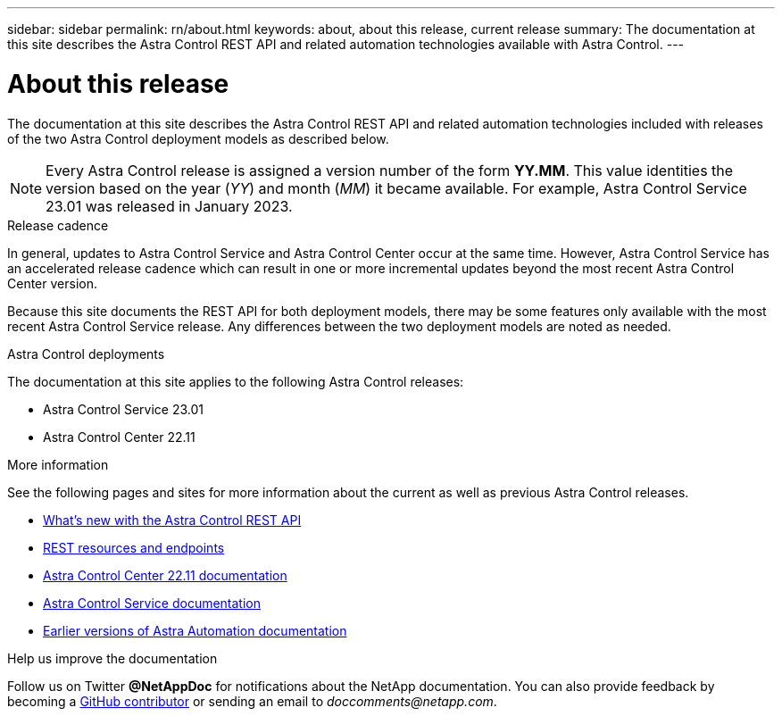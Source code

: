 ---
sidebar: sidebar
permalink: rn/about.html
keywords: about, about this release, current release
summary: The documentation at this site describes the Astra Control REST API and related automation technologies available with Astra Control.
---

= About this release
:hardbreaks:
:nofooter:
:icons: font
:linkattrs:
:imagesdir: ./media/

[.lead]
The documentation at this site describes the Astra Control REST API and related automation technologies included with releases of the two Astra Control deployment models as described below.

[NOTE]
Every Astra Control release is assigned a version number of the form *YY.MM*. This value identities the version based on the year (_YY_) and month (_MM_) it became available. For example, Astra Control Service 23.01 was released in January 2023.

.Release cadence

In general, updates to Astra Control Service and Astra Control Center occur at the same time. However, Astra Control Service has an accelerated release cadence which can result in one or more incremental updates beyond the most recent Astra Control Center version.

Because this site documents the REST API for both deployment models, there may be some features only available with the most recent Astra Control Service release. Any differences between the two deployment models are noted as needed.

.Astra Control deployments

The documentation at this site applies to the following Astra Control releases:

* Astra Control Service 23.01

* Astra Control Center 22.11

.More information

See the following pages and sites for more information about the current as well as previous Astra Control releases.

* link:../rn/whats_new.html[What's new with the Astra Control REST API]
* link:../endpoints/resources.html[REST resources and endpoints]
* https://docs.netapp.com/us-en/astra-control-center-2211/[Astra Control Center 22.11 documentation^]
* https://docs.netapp.com/us-en/astra-control-service/[Astra Control Service documentation^]
* link:../aa-earlier-versions.html[Earlier versions of Astra Automation documentation]

.Help us improve the documentation

Follow us on Twitter *@NetAppDoc* for notifications about the NetApp documentation. You can also provide feedback by becoming a link:https://docs.netapp.com/us-en/contribute/[GitHub contributor^] or sending an email to _doccomments@netapp.com_.
